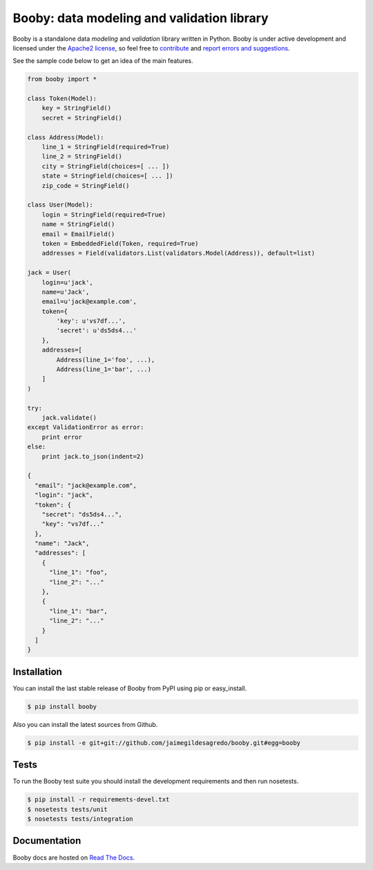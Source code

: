 Booby: data modeling and validation library
===========================================

.. image:: https://secure.travis-ci.org/jaimegildesagredo/booby.png?branch=master
    :target: http://travis-ci.org/jaimegildesagredo/booby

Booby is a standalone data `modeling` and `validation` library written in Python. Booby is under active development and licensed under the `Apache2 license <http://www.apache.org/licenses/LICENSE-2.0.html>`_, so feel free to `contribute <https://github.com/jaimegildesagredo/booby/pulls>`_ and `report errors and suggestions <https://github.com/jaimegildesagredo/booby/issues>`_.

See the sample code below to get an idea of the main features.

.. code-block:: python

    from booby import *

    class Token(Model):
        key = StringField()
        secret = StringField()

    class Address(Model):
        line_1 = StringField(required=True)
        line_2 = StringField()
        city = StringField(choices=[ ... ])
        state = StringField(choices=[ ... ])
        zip_code = StringField()

    class User(Model):
        login = StringField(required=True)
        name = StringField()
        email = EmailField()
        token = EmbeddedField(Token, required=True)
        addresses = Field(validators.List(validators.Model(Address)), default=list)

    jack = User(
        login=u'jack',
        name=u'Jack',
        email=u'jack@example.com',
        token={
            'key': u'vs7df...',
            'secret': u'ds5ds4...'
        },
        addresses=[
            Address(line_1='foo', ...),
            Address(line_1='bar', ...)
        ]
    )

    try:
        jack.validate()
    except ValidationError as error:
        print error
    else:
        print jack.to_json(indent=2)

    {
      "email": "jack@example.com",
      "login": "jack",
      "token": {
        "secret": "ds5ds4...",
        "key": "vs7df..."
      },
      "name": "Jack",
      "addresses": [
        {
          "line_1": "foo",
          "line_2": "..."
        },
        {
          "line_1": "bar",
          "line_2": "..."
        }
      ]
    }

Installation
------------

You can install the last stable release of Booby from PyPI using pip or easy_install.

.. code-block:: bash

    $ pip install booby

Also you can install the latest sources from Github.

.. code-block:: bash

    $ pip install -e git+git://github.com/jaimegildesagredo/booby.git#egg=booby

Tests
-----

To run the Booby test suite you should install the development requirements and then run nosetests.

.. code-block:: bash

    $ pip install -r requirements-devel.txt
    $ nosetests tests/unit
    $ nosetests tests/integration

Documentation
-------------

Booby docs are hosted on `Read The Docs <https://booby.readthedocs.org>`_.
